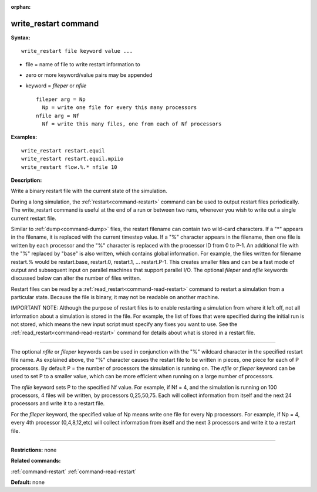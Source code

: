 :orphan:

.. index:: write_restart



.. _command-write-restart:

#####################
write_restart command
#####################


**Syntax:**

::

   write_restart file keyword value ... 

-  file = name of file to write restart information to
-  zero or more keyword/value pairs may be appended
-  keyword = *fileper* or *nfile*

   ::

        fileper arg = Np
          Np = write one file for every this many processors
        nfile arg = Nf
          Nf = write this many files, one from each of Nf processors 

**Examples:**

::

   write_restart restart.equil
   write_restart restart.equil.mpiio
   write_restart flow.%.* nfile 10 

**Description:**

Write a binary restart file with the current state of the simulation.

During a long simulation, the :ref:`restart<command-restart>` command can be
used to output restart files periodically. The write_restart command is
useful at the end of a run or between two runs, whenever you wish to
write out a single current restart file.

Similar to :ref:`dump<command-dump>` files, the restart filename can contain
two wild-card characters. If a "*" appears in the filename, it is
replaced with the current timestep value. If a "%" character appears in
the filename, then one file is written by each processor and the "%"
character is replaced with the processor ID from 0 to P-1. An additional
file with the "%" replaced by "base" is also written, which contains
global information. For example, the files written for filename
restart.% would be restart.base, restart.0, restart.1, ... restart.P-1.
This creates smaller files and can be a fast mode of output and
subsequent input on parallel machines that support parallel I/O. The
optional *fileper* and *nfile* keywords discussed below can alter the
number of files written.

Restart files can be read by a :ref:`read_restart<command-read-restart>`
command to restart a simulation from a particular state. Because the
file is binary, it may not be readable on another machine.

IMPORTANT NOTE: Although the purpose of restart files is to enable
restarting a simulation from where it left off, not all information
about a simulation is stored in the file. For example, the list of fixes
that were specified during the initial run is not stored, which means
the new input script must specify any fixes you want to use. See the
:ref:`read_restart<command-read-restart>` command for details about what is
stored in a restart file.

--------------

The optional *nfile* or *fileper* keywords can be used in conjunction
with the "%" wildcard character in the specified restart file name. As
explained above, the "%" character causes the restart file to be written
in pieces, one piece for each of P processors. By default P = the number
of processors the simulation is running on. The *nfile* or *fileper*
keyword can be used to set P to a smaller value, which can be more
efficient when running on a large number of processors.

The *nfile* keyword sets P to the specified Nf value. For example, if Nf
= 4, and the simulation is running on 100 processors, 4 files will be
written, by processors 0,25,50,75. Each will collect information from
itself and the next 24 processors and write it to a restart file.

For the *fileper* keyword, the specified value of Np means write one
file for every Np processors. For example, if Np = 4, every 4th
processor (0,4,8,12,etc) will collect information from itself and the
next 3 processors and write it to a restart file.

--------------

**Restrictions:** none

**Related commands:**

:ref:`command-restart`
:ref:`command-read-restart`

**Default:** none
